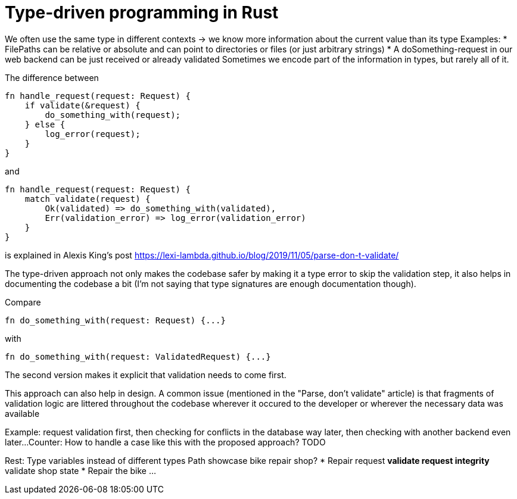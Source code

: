 = Type-driven programming in Rust


We often use the same type in different contexts -> we know more information about the current value than its type
Examples:
* FilePaths can be relative or absolute and can point to directories or files (or just arbitrary strings)
* A doSomething-request in our web backend can be just received or already validated
Sometimes we encode part of the information in types, but rarely all of it.

The difference between

```rust
fn handle_request(request: Request) {
    if validate(&request) {
        do_something_with(request);
    } else {
        log_error(request);
    }
}
```

and

```rust
fn handle_request(request: Request) {
    match validate(request) {
        Ok(validated) => do_something_with(validated),
        Err(validation_error) => log_error(validation_error)
    }
}
```

is explained in Alexis King's post https://lexi-lambda.github.io/blog/2019/11/05/parse-don-t-validate/

The type-driven approach not only makes the codebase safer by making it a type error to skip the validation step, it also helps in documenting the codebase a bit (I'm not saying that type signatures are enough documentation though).

Compare

```rust
fn do_something_with(request: Request) {...}
```

with

```rust
fn do_something_with(request: ValidatedRequest) {...}
```

The second version makes it explicit that validation needs to come first.

This approach can also help in design.
A common issue (mentioned in the "Parse, don't validate" article) is that fragments of validation logic are littered throughout the codebase wherever it occured to the developer or wherever the necessary data was available

Example: request validation first, then checking for conflicts in the database way later, then checking with another backend even later...
Counter: How to handle a case like this with the proposed approach? TODO

Rest:
Type variables instead of different types
Path showcase
bike repair shop?
* Repair request
** validate request integrity
** validate shop state
* Repair the bike
...



